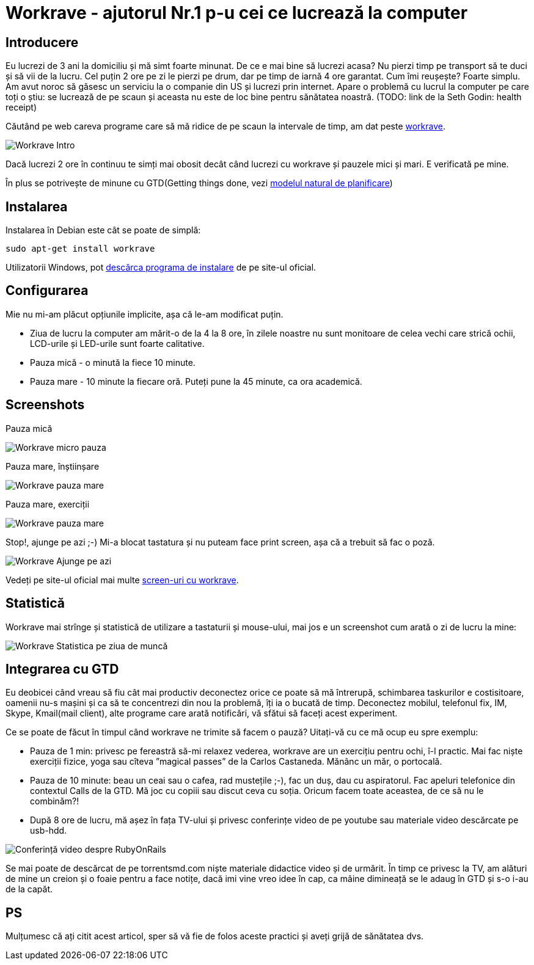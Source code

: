 = Workrave - ajutorul Nr.1 p-u cei ce lucrează la computer

== Introducere

Eu lucrezi de 3 ani la domiciliu și mă simt foarte minunat. De ce e
mai bine să lucrezi acasa? Nu pierzi timp pe transport să te duci și
să vii de la lucru. Cel puțin 2 ore pe zi le pierzi pe drum, dar pe
timp de iarnă 4 ore garantat. Cum îmi reușește? Foarte simplu. Am avut
noroc să găsesc un serviciu la o companie din US și lucrezi prin
internet. Apare o problemă cu lucrul la computer pe care toți o știu:
se lucrează de pe scaun și aceasta nu este de loc bine pentru
sănătatea noastră. (TODO: link de la Seth Godin: health receipt)

Căutând pe web careva programe care să mă ridice de
pe scaun la intervale de timp, am dat peste link:http://www.workrave.org[workrave].

image::images/workrave_intro.png[Workrave Intro]

Dacă lucrezi 2 ore în continuu te simți mai obosit decât când lucrezi
cu workrave și pauzele mici și mari. E verificată pe mine.

În plus se potrivește de minune cu GTD(Getting things done, vezi
link:http://blog.rubyonrails.md/articles/2009/01/17/gtd-modelul-natural-de-planificare/[modelul natural de planificare])

== Instalarea
Instalarea în Debian este cât se poate de simplă:
----
sudo apt-get install workrave
----

Utilizatorii Windows, pot link:http://www.workrave.org/download/[descărca programa de instalare] de pe site-ul oficial.

== Configurarea
Mie nu mi-am plăcut opțiunile implicite, așa că le-am modificat puțin.

* Ziua de lucru la computer am mărit-o de la 4 la 8 ore, în zilele noastre nu
sunt monitoare de celea vechi care strică ochii, LCD-urile și
LED-urile sunt foarte calitative.
* Pauza mică - o minută la fiece 10 minute.
* Pauza mare - 10 minute la fiecare oră. Puteți pune la 45 minute, ca ora academică.

== Screenshots
Pauza mică

image::images/workrave_micropause.png[Workrave micro pauza]

Pauza mare, înștiinșare

image::images/workrave_need_a_rest_break.png[Workrave pauza mare, înștiinșare]

Pauza mare, exerciții

image::images/workrave_restbreak.gif[Workrave pauza mare, exerciții]

Stop!, ajunge pe azi ;-) Mi-a blocat tastatura și nu puteam face print
screen, așa că a trebuit să fac o poză.

image::images/workrave_stop.jpg[Workrave Ajunge pe azi]

Vedeți pe site-ul oficial mai multe link:http://www.workrave.org/screenshots/unix/[screen-uri cu workrave].

== Statistică

Workrave mai strînge și statistică de utilizare a tastaturii și mouse-ului, mai jos e un screenshot cum arată o zi de lucru la mine:

image::images/workrave_statistica_ziua_de_munca.png[Workrave Statistica pe ziua de muncă]

== Integrarea cu GTD

Eu deobicei când vreau să fiu cât mai productiv deconectez orice ce
poate să mă întrerupă, schimbarea taskurilor e
costisitoare, oamenii nu-s mașini și ca să te concentrezi din nou la
problemă, îți ia o bucată de timp. Deconectez mobilul, telefonul fix, IM, Skype, Kmail(mail
client), alte programe care arată notificări, vă sfătui să faceți
acest experiment.

Ce se poate de făcut în timpul când workrave ne trimite să facem o
pauză? Uitați-vă cu ce mă ocup eu spre exemplu:

* Pauza de 1 min: privesc pe fereastră să-mi relaxez vederea, workrave
are un exercițiu pentru ochi, î-l practic. Mai fac niște exerciții fizice, yoga sau
cîteva ”magical passes” de la Carlos Castaneda. Mănânc un măr, o portocală.
* Pauza de 10 minute: beau un ceai sau o cafea, rad mustețile ;-), fac
un duș, dau cu aspiratorul. Fac apeluri telefonice din contextul Calls de la GTD. Mă joc
cu copiii sau discut ceva cu soția. Oricum facem toate aceastea, de ce să nu le combinăm?!
* După 8 ore de lucru, mă așez în fața TV-ului și privesc conferințe
video de pe youtube sau materiale video descărcate pe usb-hdd.

image::images/hdtv_video_converence.jpg[Conferință video despre RubyOnRails]

Se mai poate de descărcat de pe torrentsmd.com niște materiale didactice
video și de urmărit. În timp ce privesc la TV, am alături de mine un
creion și o foaie pentru a face notițe, dacă imi vine vreo idee în cap,
ca mâine dimineață se le adaug în GTD și s-o i-au de la capăt.

== PS
Mulțumesc că ați citit acest articol, sper să vă fie de folos aceste practici și aveți grijă de sănătatea
dvs.
